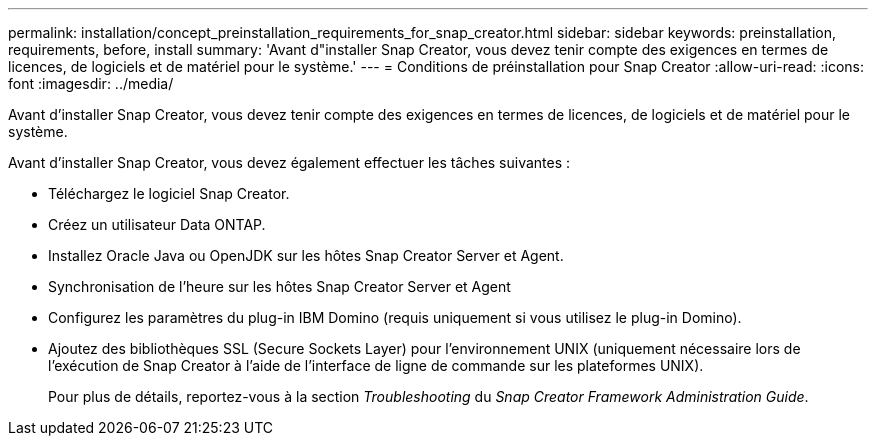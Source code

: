 ---
permalink: installation/concept_preinstallation_requirements_for_snap_creator.html 
sidebar: sidebar 
keywords: preinstallation, requirements, before, install 
summary: 'Avant d"installer Snap Creator, vous devez tenir compte des exigences en termes de licences, de logiciels et de matériel pour le système.' 
---
= Conditions de préinstallation pour Snap Creator
:allow-uri-read: 
:icons: font
:imagesdir: ../media/


[role="lead"]
Avant d'installer Snap Creator, vous devez tenir compte des exigences en termes de licences, de logiciels et de matériel pour le système.

Avant d'installer Snap Creator, vous devez également effectuer les tâches suivantes :

* Téléchargez le logiciel Snap Creator.
* Créez un utilisateur Data ONTAP.
* Installez Oracle Java ou OpenJDK sur les hôtes Snap Creator Server et Agent.
* Synchronisation de l'heure sur les hôtes Snap Creator Server et Agent
* Configurez les paramètres du plug-in IBM Domino (requis uniquement si vous utilisez le plug-in Domino).
* Ajoutez des bibliothèques SSL (Secure Sockets Layer) pour l'environnement UNIX (uniquement nécessaire lors de l'exécution de Snap Creator à l'aide de l'interface de ligne de commande sur les plateformes UNIX).
+
Pour plus de détails, reportez-vous à la section _Troubleshooting_ du _Snap Creator Framework Administration Guide_.



